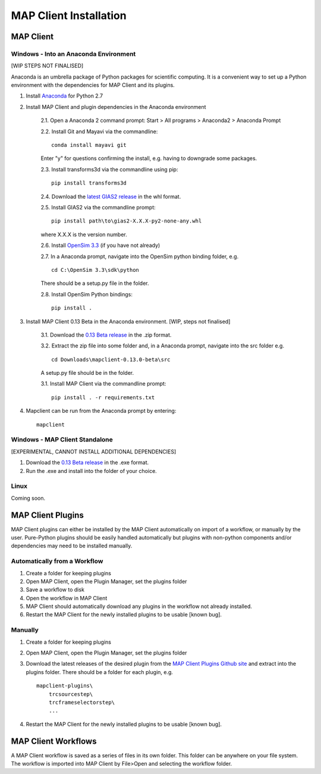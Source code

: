 MAP Client Installation
=======================

MAP Client
----------

Windows - Into an Anaconda Environment
~~~~~~~~~~~~~~~~~~~~~~~~~~~~~~~~~~~~~~

[WIP STEPS NOT FINALISED]

Anaconda is an umbrella package of Python packages for scientific computing. It is a convenient way to set up a Python environment with the dependencies for MAP Client and its plugins.

1. Install `Anaconda <https://www.continuum.io/downloads>`_ for Python 2.7
2. Install MAP Client and plugin dependencies in the Anaconda environment
    
    2.1. Open a Anaconda 2 command prompt: Start > All programs > Anaconda2 > Anaconda Prompt
    
    2.2. Install Git and Mayavi via the commandline::
        
        conda install mayavi git

    Enter "y" for questions confirming the install, e.g. having to downgrade some packages.

    2.3. Install transforms3d via the commandline using pip::

        pip install transforms3d

    2.4. Download the `latest GIAS2 release <https://bitbucket.org/jangle/gias2/downloads>`_ in the whl format.

    2.5. Install GIAS2 via the commandline prompt::

        pip install path\to\gias2-X.X.X-py2-none-any.whl

    where X.X.X is the version number.

    2.6. Install `OpenSim 3.3 <https://simtk.org/frs/?group_id=91>`_ (if you have not already)

    2.7. In a Anaconda prompt, navigate into the OpenSim python binding folder, e.g. ::

        cd C:\OpenSim 3.3\sdk\python

    There should be a setup.py file in the folder.

    2.8. Install OpenSim Python bindings::

        pip install .

3. Install MAP Client 0.13 Beta in the Anaconda environment. [WIP, steps not finalised]
    
    3.1. Download the `0.13 Beta release <https://github.com/MusculoskeletalAtlasProject/mapclient/releases>`_ in the .zip format.

    3.2. Extract the zip file into some folder and, in a Anaconda prompt, navigate into the src folder e.g. ::

        cd Downloads\mapclient-0.13.0-beta\src

    A setup.py file should be in the folder.

    3.1. Install MAP Client via the commandline prompt::

        pip install . -r requirements.txt

4. Mapclient can be run from the Anaconda prompt by entering::
    
    mapclient

Windows - MAP Client Standalone
~~~~~~~~~~~~~~~~~~~~~~~~~~~~~~~

[EXPERIMENTAL, CANNOT INSTALL ADDITIONAL DEPENDENCIES]

1. Download the `0.13 Beta release <https://github.com/MusculoskeletalAtlasProject/mapclient/releases>`_ in the .exe format.

2. Run the .exe and install into the folder of your choice.

Linux
~~~~~

Coming soon.

MAP Client Plugins
------------------
MAP Client plugins can either be installed by the MAP Client automatically on import of a workflow, or manually by the user. Pure-Python plugins should be easily handled automatically but plugins with non-python components and/or dependencies may need to be installed manually.

Automatically from a Workflow
~~~~~~~~~~~~~~~~~~~~~~~~~~~~~~
1. Create a folder for keeping plugins
2. Open MAP Client, open the Plugin Manager, set the plugins folder
3. Save a workflow to disk
4. Open the workflow in MAP Client
5. MAP Client should automatically download any plugins in the workflow not already installed.
6. Restart the MAP Client for the newly installed plugins to be usable [known bug].

Manually
~~~~~~~~
1. Create a folder for keeping plugins
2. Open MAP Client, open the Plugin Manager, set the plugins folder
3. Download the latest releases of the desired plugin from the `MAP Client Plugins Github site <https://github.com/mapclient-plugins>`_ and extract into the plugins folder. There should be a folder for each plugin, e.g. ::

    mapclient-plugins\
        trcsourcestep\
        trcframeselectorstep\
        ...

4. Restart the MAP Client for the newly installed plugins to be usable [known bug].

MAP Client Workflows
--------------------
A MAP Client workflow is saved as a series of files in its own folder. This folder can be anywhere on your file system. The workflow is imported into MAP Client by File>Open and selecting the workflow folder.